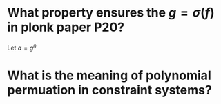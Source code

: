 * What property ensures the \( g = \sigma(f) \) in plonk paper P20?
Let \( a = g^n \)
* What is the meaning of polynomial permuation in constraint systems?